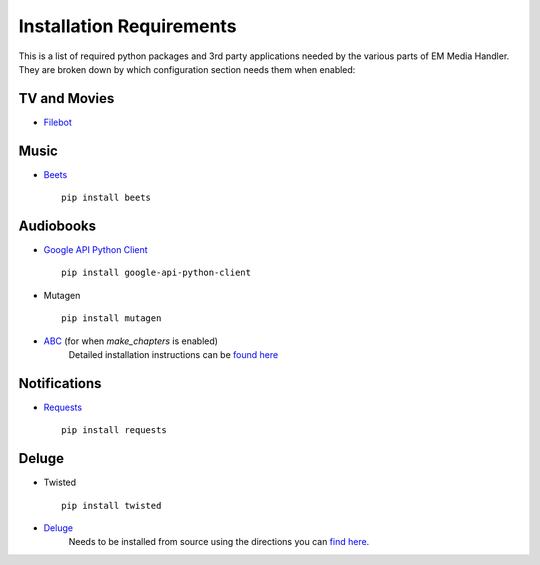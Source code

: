 Installation Requirements
============================================

This is a list of required python packages and 3rd party applications needed by the various parts of EM Media Handler. They are broken down by which configuration section needs them when enabled:


TV and Movies
*************
* `Filebot <http://www.filebot.net/>`_


Music
*****
* `Beets <http://beets.radbox.org/>`_ ::

    pip install beets


Audiobooks
**********
* `Google API Python Client <https://developers.google.com/api-client-library/python/>`_ ::

    pip install google-api-python-client

* Mutagen ::

    pip install mutagen

* `ABC <http://www.ausge.de/ausge-download/abc-info-english>`_ (for when `make_chapters` is enabled)
   Detailed installation instructions can be `found here <http://www.ausge.de/ausge-download/abc-info-english>`_


Notifications
**************
* `Requests <http://docs.python-requests.org/en/latest>`_ ::

    pip install requests


Deluge
*******
* Twisted ::

    pip install twisted

* `Deluge <http://deluge-torrent.org>`_
   Needs to be installed from source using the directions you can `find here <http://dev.deluge-torrent.org/wiki/Installing/Source>`_.


